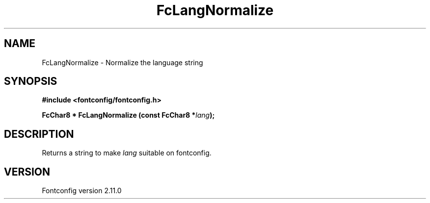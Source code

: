 .\" auto-generated by docbook2man-spec from docbook-utils package
.TH "FcLangNormalize" "3" "11 10月 2013" "" ""
.SH NAME
FcLangNormalize \- Normalize the language string
.SH SYNOPSIS
.nf
\fB#include <fontconfig/fontconfig.h>
.sp
FcChar8 * FcLangNormalize (const FcChar8 *\fIlang\fB);
.fi\fR
.SH "DESCRIPTION"
.PP
Returns a string to make \fIlang\fR suitable on fontconfig.
.SH "VERSION"
.PP
Fontconfig version 2.11.0
